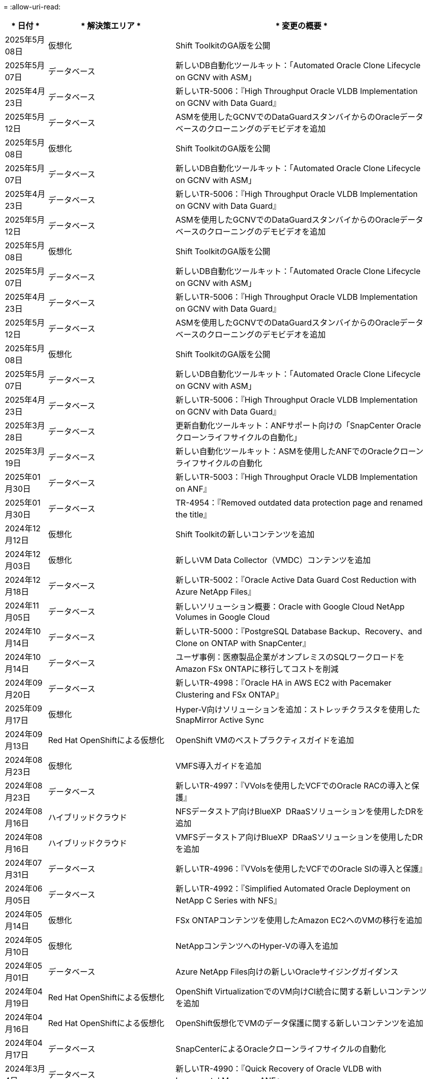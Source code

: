 = 
:allow-uri-read: 


[cols="10%, 30%, 60%"]
|===
| * 日付 * | * 解決策エリア * | * 変更の概要 * 


| 2025年5月08日 | 仮想化 | Shift ToolkitのGA版を公開 


| 2025年5月07日 | データベース | 新しいDB自動化ツールキット：「Automated Oracle Clone Lifecycle on GCNV with ASM」 


| 2025年4月23日 | データベース | 新しいTR-5006：『High Throughput Oracle VLDB Implementation on GCNV with Data Guard』 


| 2025年5月12日 | データベース | ASMを使用したGCNVでのDataGuardスタンバイからのOracleデータベースのクローニングのデモビデオを追加 


| 2025年5月08日 | 仮想化 | Shift ToolkitのGA版を公開 


| 2025年5月07日 | データベース | 新しいDB自動化ツールキット：「Automated Oracle Clone Lifecycle on GCNV with ASM」 


| 2025年4月23日 | データベース | 新しいTR-5006：『High Throughput Oracle VLDB Implementation on GCNV with Data Guard』 


| 2025年5月12日 | データベース | ASMを使用したGCNVでのDataGuardスタンバイからのOracleデータベースのクローニングのデモビデオを追加 


| 2025年5月08日 | 仮想化 | Shift ToolkitのGA版を公開 


| 2025年5月07日 | データベース | 新しいDB自動化ツールキット：「Automated Oracle Clone Lifecycle on GCNV with ASM」 


| 2025年4月23日 | データベース | 新しいTR-5006：『High Throughput Oracle VLDB Implementation on GCNV with Data Guard』 


| 2025年5月12日 | データベース | ASMを使用したGCNVでのDataGuardスタンバイからのOracleデータベースのクローニングのデモビデオを追加 


| 2025年5月08日 | 仮想化 | Shift ToolkitのGA版を公開 


| 2025年5月07日 | データベース | 新しいDB自動化ツールキット：「Automated Oracle Clone Lifecycle on GCNV with ASM」 


| 2025年4月23日 | データベース | 新しいTR-5006：『High Throughput Oracle VLDB Implementation on GCNV with Data Guard』 


| 2025年3月28日 | データベース | 更新自動化ツールキット：ANFサポート向けの「SnapCenter Oracleクローンライフサイクルの自動化」 


| 2025年3月19日 | データベース | 新しい自動化ツールキット：ASMを使用したANFでのOracleクローンライフサイクルの自動化 


| 2025年01月30日 | データベース | 新しいTR-5003：『High Throughput Oracle VLDB Implementation on ANF』 


| 2025年01月30日 | データベース | TR-4954：『Removed outdated data protection page and renamed the title』 


| 2024年12月12日 | 仮想化 | Shift Toolkitの新しいコンテンツを追加 


| 2024年12月03日 | 仮想化 | 新しいVM Data Collector（VMDC）コンテンツを追加 


| 2024年12月18日 | データベース | 新しいTR-5002：『Oracle Active Data Guard Cost Reduction with Azure NetApp Files』 


| 2024年11月05日 | データベース | 新しいソリューション概要：Oracle with Google Cloud NetApp Volumes in Google Cloud 


| 2024年10月14日 | データベース | 新しいTR-5000：『PostgreSQL Database Backup、Recovery、and Clone on ONTAP with SnapCenter』 


| 2024年10月14日 | データベース | ユーザ事例：医療製品企業がオンプレミスのSQLワークロードをAmazon FSx ONTAPに移行してコストを削減 


| 2024年09月20日 | データベース | 新しいTR-4998：『Oracle HA in AWS EC2 with Pacemaker Clustering and FSx ONTAP』 


| 2025年09月17日 | 仮想化 | Hyper-V向けソリューションを追加：ストレッチクラスタを使用したSnapMirror Active Sync 


| 2024年09月13日 | Red Hat OpenShiftによる仮想化 | OpenShift VMのベストプラクティスガイドを追加 


| 2024年08月23日 | 仮想化 | VMFS導入ガイドを追加 


| 2024年08月23日 | データベース | 新しいTR-4997：『VVolsを使用したVCFでのOracle RACの導入と保護』 


| 2024年08月16日 | ハイブリッドクラウド | NFSデータストア向けBlueXP  DRaaSソリューションを使用したDRを追加 


| 2024年08月16日 | ハイブリッドクラウド | VMFSデータストア向けBlueXP  DRaaSソリューションを使用したDRを追加 


| 2024年07月31日 | データベース | 新しいTR-4996：『VVolsを使用したVCFでのOracle SIの導入と保護』 


| 2024年06月05日 | データベース | 新しいTR-4992：『Simplified Automated Oracle Deployment on NetApp C Series with NFS』 


| 2024年05月14日 | 仮想化 | FSx ONTAPコンテンツを使用したAmazon EC2へのVMの移行を追加 


| 2024年05月10日 | 仮想化 | NetAppコンテンツへのHyper-Vの導入を追加 


| 2024年05月01日 | データベース | Azure NetApp Files向けの新しいOracleサイジングガイダンス 


| 2024年04月19日 | Red Hat OpenShiftによる仮想化 | OpenShift VirtualizationでのVM向けCI統合に関する新しいコンテンツを追加 


| 2024年04月16日 | Red Hat OpenShiftによる仮想化 | OpenShift仮想化でVMのデータ保護に関する新しいコンテンツを追加 


| 2024年04月17日 | データベース | SnapCenterによるOracleクローンライフサイクルの自動化 


| 2024年3月4日 | データベース | 新しいTR-4990：『Quick Recovery of Oracle VLDB with Incremental Merge on ANF』 


| 2024年02月15日 | データベース | 新しいTR-4988：『Oracle Database Backup、Recovery、and Clone on ANF with SnapCenter』 


| 2024年7月2日 | データベース | 新しいTR-4987：『Simplified、Automated Oracle Deployment on Amazon FSx ONTAP with iSCSI』 


| 2023年12月18日 | データベース | 新しいTR-4986：『Simplified、Automated Oracle Deployment on Amazon FSx ONTAP with iSCSI』 


| 2023年12月12日 | Red Hat OpenShiftを使用したハイブリッドマルチクラウド | Azure Cloudの新しいコンテンツを追加 


| 2023年12月07日 | データベース | TR-4983：『Simplified、Automated Oracle Deployment on NetApp ASA with iSCSI』 


| 2023年11月27日 | データベース | TR-4979：『Simplified、self-managed Oracle in VMware Cloud on AWS with guest-mounted FSx ONTAP』 


| 2023年11月07日 | ソブリンクラウド | 新しいコンテンツ：オブジェクトストア拡張機能としてのStorageGRID 


| 2023年6月11日 | ソブリンクラウド | NetAppを使用したVMwareソブリンクラウドソリューションに関する新しいコンテンツ 


| 2023年10月11日 | AI | 新しい解決策：DominoデータラボとNetAppによるハイブリッドマルチクラウドMLOps 


| 2023年10月10日 | Red Hat OpenShiftを使用したハイブリッドマルチクラウド | Google Cloud用の新しいコンテンツを追加 


| 2023年09月29日 | データベース | 新しいTR-4981：『Oracle Active Data Guard Cost Reduction with AWS FSx ONTAP』を追加 


| 2023年09月19日 | AI | ホワイトペーパーを追加：Generative AI and NetApp Value 


| 2023年08月17日 | ハイブリッドクラウド | Azure VMware解決策へのディザスタリカバリにVeeam ReplicationとAzure NetApp Filesデータストアを使用するように追加 


| 2023年08月17日 | ハイブリッドクラウド | 「Using Veeam Replication and FSx ONTAP for Disaster Recovery to VMware Cloud on AWS」を追加 


| 2023年08月15日 | 仮想化 | 仮想化（VMware）ランディングページを再設計 


| 2023年08月02日 | データベース | 新しいTR-4977『Oracle Database backup、restore and clone with SnapCenter Services - Azure』を追加 


| 2023年07月14日 | データ分析 | TR-4947：『NetApp NFSストレージを使用したApache Kafkaワークロード』を更新（AWS FSx ONTAPを含む） 


| 2023年9月6日 | データベース | 新しいTR-4973『Quick Recovery and Clone of Oracle VLDB with Incremental Merge on AWS FSx ONTAP』を追加 


| 2023年06月08日 | ハイブリッドクラウド | NetApp Volumeを使用したGCVEを追加- NetApp SnapCenterとVeeamレプリケーションを使用したアプリケーションと整合性のあるディザスタリカバリを追加 


| 2023年06月08日 | ハイブリッドクラウド | GCVE with NetApp Volumes-VM MigrationをGoogle Cloud VMware Engine上のGoogle Cloud NetApp Volume NFS Datastoreに追加（Veeamレプリケーション機能を使用） 


| 2023年05月23日 | 仮想化 | TR-4400：『VMware vSphere Virtual Volumes（vVol）with NetApp ONTAP 』を追加 


| 2023年05月19日 | データベース | 新しいTR-4974：『Oracle 19C in Standalone Restart on AWS FSX/EC2 with NFS/ASM』を追加 


| 2023年05月16日 | Red Hat OpenShiftを使用したハイブリッドマルチクラウド | サイドバーに新しいタイトルと新しいコンテンツを追加しました 


| 2023年05月16日 | Red Hat OpenShiftを使用したハイブリッドマルチクラウド | 新しいコンテンツを追加しました 


| 2023年05月10日 | ハイブリッドクラウド | TR-4955：『Disaster Recovery with Azure NetApp Files （ANF）and Azure VMware解決策 （AVS）』を追加 


| 2023年05月05日 | データベース | 新しいTR-4951：『Backup and Recovery for Microsoft SQL Server on AWS FSx ONTAP』 


| 2023年05月04日 | 仮想化 | 「VMware vSphere 8の新機能」の内容を追加 


| 2023年04月27日 | ハイブリッドクラウド | 「Veeam Backup & Restore in VMware Cloud with AWS FSx ONTAP」を追加 


| 2023年03月31日 | データベース | 「Oracle Database Deployment and Protection in AWS FSX/EC2 with iSCSI/ASM」が追加されました 


| 2023年03月31日 | データベース | SnapCenter サービスを使用したOracleデータベースのバックアップ、リストア、クローン作成が追加されました 


| 2023年03月29日 | オートメーション | 更新されたブログ「FSX ONTAP Monitoring and Auto-Resizing using AWS Lambda Function」で、プライベート/パブリックデプロイメントのオプションと、手動/自動デプロイメントのオプションが追加されました。 


| 2023年03月22日 | オートメーション | 「FSx ONTAP Monitoring and Auto-Resizing Using AWS Lambda Function」のブログを追加 


| 2023年02月15日 | データベース | AWS FSX/EC2にPostgreSQLの高可用性導入とディザスタリカバリ機能を追加しました 


| 2023年02月07日 | ハイブリッドクラウド | ブログ「Announcing General Availability of Google Cloud NetApp Volumes datastore Support for Google Cloud VMware Engine」を追加 


| 2023年02月07日 | ハイブリッドクラウド | TR-4955：『Disaster Recovery with FSx ONTAP and VMC（AWS VMware Cloud）』を追加 


| 2023年01月24日 | データベース | TR-4954：『Oracle Database Deployment and Protection on Azure NetApp Files 』を追加 


| 2023年01月12日 | データベース | 追加のブログ：Protect your SQL Server workloads using NetApp SnapCenter with Amazon FSx ONTAP 


| 2022年12月15日 | データベース | TR-4923：『SQL Server on AWS EC2 using Amazon FSx ONTAP』を追加 


| 2022年6月12日 | データベース | Amazon FSXストレージを使用したハイブリッドクラウドでのOracleデータベースの最新化に関する7つのビデオを追加 


| 2022年10月25日 | ハイブリッドクラウド | NFSデータストアとしてのFSx ONTAP に関するVMwareドキュメントへのリンクを追加 


| 2022年10月25日 | ハイブリッドクラウド | ブログ「Configuring Hybrid Cloud with FSX ONTAP and VMC on AWS SDDC Using VMware HCX」を追加 


| 2022年09月30日 | ハイブリッドクラウド | VMware HCXを使用してFSx ONTAPデータストアにワークロードを移行するソリューションを追加 


| 2022年09月29日 | ハイブリッドクラウド | VMware HCXを使用したANFデータストアへのワークロード移行に関する解決策 を追加 


| 2022年09月14日 | ハイブリッドクラウド | FSx ONTAP / VMCおよびANF / AVSのTCO計算ツールとシミュレータへのリンクを追加 


| 2022年09月14日 | ハイブリッドクラウド | AWS / VMCにNFSデータストアの追加オプションを追加しました 


| 2022年08月25日 | データベース | ブログを追加- Amazon FSXストレージを使用して、ハイブリッドクラウドでOracleデータベースの運用を刷新しましょう 


| 2023年07月11日 | データ分析 | 更新：TR-4947：『Apache Kafka with FSx ONTAP』 


| 2022年08月25日 | AI | 新しい解決策 ：ネットアップとVMwareによるNVIDIA AIエンタープライズ 


| 2022年08月23日 | ハイブリッドクラウド | NFSデータストアの追加オプションのすべてについて、使用可能な最新のリージョンを更新しました 


| 2022年08月05日 | 仮想化 | ESXiおよびONTAP の推奨設定に「Reboot Required」情報を追加しました 


| 2022年07月28日 | ハイブリッドクラウド | DR解決策 とSnapCenter およびVeeam for AWS / VMC（ゲスト接続ストレージ）を追加 


| 2022年07月21日 | ハイブリッドクラウド | CVOとJetStream for AVS（ゲスト接続ストレージ）を搭載したDR解決策 を追加 


| 2022年06月29日 | データベース | WP-7357 ：『 Oracle Database Deployment on EC2/FSX Best Practices』を追加 


| 2022年06月16日 | AI | NVIDIA DGX SuperPODとネットアップの設計ガイドを追加しました 


| 2022年06月10日 | ハイブリッドクラウド | ANFネイティブデータストア概要を備えたAVSと、JetStreamを使用したDRを追加 


| 2022年06月07日 | ハイブリッドクラウド | AVSリージョンのサポートを更新し、公開プレビューのお知らせ/サポートに対応 


| 2022年06月07日 | データ分析 | Splunk Enterprise解決策 を使用したNetApp EF600へのリンクを追加しました 


| 2022年06月02日 | ハイブリッドクラウド | VMwareを使用したネットアップハイブリッドマルチクラウドでのNFSデータストアの利用可能地域のリストが追加されました 


| 2022年05月20日 | AI | SuperPODに関するBeeGFSの設計と導入に関する新しいガイドです 


| 2022年04月01日 | ハイブリッドクラウド | VMwareソリューションを使用してハイブリッドマルチクラウドのコンテンツを整理：各ハイパースケーラのランディングページと、利用可能な解決策 （ユースケース）コンテンツを含める 


| 2022年03月29日 | コンテナ | 新しいTR『DevOps with NetApp Astra』を追加 


| 2022年03月08日 | コンテナ | 新しいビデオデモ「 Accelerate Software Development with Astra Control and NetApp FlexClone Technology 」を追加 


| 2022年03月01日 | コンテナ | NVA-1160に「Installing of Trident Protect via OperatorHub and Ansible」という新しいセクションを追加 


| 2022年02月02日 | 全般 | ランディングページを作成し、 AI と最新のデータ分析のためのコンテンツをより効率的に整理 


| 2022年01月22日 | AI | TR ： AI と分析のワークフローに対応する E シリーズと BeeGFS を使用したデータ移動を追加 


| 2021年12月21日 | 全般 | VMwareを使用して、仮想化とハイブリッドマルチクラウドのコンテンツを整理するためのランディングページを作成 


| 2021年12月21日 | コンテナ | 新しいビデオデモ「 NetApp Astra Control を活用した、事後分析の実施とアプリケーションの NVA-1160 へのリストア」を追加しました 


| 2021年6月12日 | ハイブリッドクラウド | 仮想化環境用のVMwareコンテンツとゲスト接続型ストレージオプションを使用したハイブリッドマルチクラウドの作成 


| 2021年11月15日 | コンテナ | 新しいビデオデモ「 Astra Control を使用した CI / CD パイプラインでのデータ保護」を NVA-1160 に追加 


| 2021年11月15日 | 最新のデータ分析 | 新しいコンテンツ： ConFluent Kafka のベストプラクティス 


| 2021年11月02日 | オートメーション | NetApp Cloud Manager を使用した CVO と Connector の AWS 認証の要件 


| 2021年10月29日 | 最新のデータ分析 | 新しいコンテンツ： TR-4657 - ネットアップのハイブリッドクラウドデータソリューション： Spark と Hadoop 


| 2021年10月29日 | データベース | Oracle データベースのデータ保護を自動化 


| 2021年10月26日 | データベース | ネットアップのソリューションタイルに、エンタープライズアプリケーションとデータベースに関するブログセクションを追加しました。データベースブログに2つのブログを追加。 


| 2021年10月18日 | データベース | TR-4908 - 『 Hybrid Cloud Database Solutions with SnapCenter 』 


| 2021年10月14日 | 仮想化 | VMware VCF ブログシリーズに、ネットアップのパート 1 から 4 を追加 


| 2021年10月04日 | コンテナ | 新しいビデオデモ「Trident Protectを使用したワークロードの移行」をNVA-1160に追加 


| 2021年09月23日 | データ移行 | 新しいコンテンツ： NetApp XCP 向けのネットアップのベストプラクティス 


| 2021年09月21日 | 仮想化 | VMware vSphere 管理者、 VMware vSphere 自動化向けの新しいコンテンツまたは ONTAP 


| 2021年09月09日 | コンテナ | NVA-1160 に、 OpenShift で F5 BIG-IP ロードバランサを統合 


| 2021年08月05日 | コンテナ | NVA-1160に新しいテクノロジ統合を追加- NetApp Trident Protect on Red Hat OpenShift 


| 2021年07月21日 | データベース | Oracle19c for ONTAP の NFS への自動導入 


| 2021年07月02日 | データベース | TR-4897- 『 SQL Server on Azure NetApp Files ： Real Deployment View 』 


| 2021年06月16日 | コンテナ | 新しいビデオデモ「 OpenShift Virtualization のインストール：ネットアップでの Red Hat OpenShift 」を追加しました 


| 2021年06月16日 | コンテナ | 新しいビデオデモ「 OpenShift による仮想マシンの導入： NetAppp を使用した Red Hat OpenShift 」を追加しました 


| 2021年06月14日 | データベース | 解決策に Azure NetApp Files ： Microsoft SQL Server を追加 


| 2021年06月11日 | コンテナ | 新しいビデオデモ「TridentとSnapMirrorを使用したワークロードの移行」をNVA-1160に追加 


| 2021年06月09日 | コンテナ | ネットアップを使用した Red Hat OpenShift での Kubernetes の高度なクラスタ管理に関する NVA-1160 に新しいユースケースを追加しました 


| 2021年05月28日 | コンテナ | NVA-11460 の OpenShift Virtualization に新しいユースケースを追加しました NetApp ONTAP の略 


| 2021年05月27日 | コンテナ | NetApp ONTAP を使用した OpenShift で、 NVA-1160 マルチテナンシーに新しいユースケースを追加しました 


| 2021年05月26日 | コンテナ | ネットアップで NVA-1160 Red Hat OpenShift を追加 


| 2021年05月25日 | コンテナ | ブログ「 Installing NetApp Trident on Red Hat OpenShift – How to Solve the Docker ‘ toomanyrequests ’問題！」を追加 


| 2021年05月19日 | 全般 | FlexPod ソリューションへのリンクを追加 


| 2021年05月19日 | AI | AI コントロールプレーン解決策を PDF から HTML に変換しました 


| 2021年05月17日 | 全般 | 解決策フィードバックタイルをメインページに追加しました 


| 2021年05月11日 | データベース | NFS への Oracle 19C for ONTAP の自動導入が追加されました 


| 2021年05月10日 | 仮想化 | 新しいビデオ： How to use VVOLs with NetApp and VMware Tanzu Basic 、パート 3 


| 2021年05月06日 | Oracleデータベース | FlexPod データセンター上の Oracle 19C RAC データベースへのリンクを追加しました FC 経由で Cisco UCS と NetApp AFF A800 を使用 


| 2021年05月05日 | Oracleデータベース | FlexPod Oracle NVA （ 1155 ）と Automation のビデオを追加しました 


| 2021年05月03日 | デスクトップ仮想化 | FlexPod デスクトップ仮想化ソリューションへのリンクを追加 


| 2021年04月30日 | 仮想化 | ビデオ： How to use VVOLs with NetApp and VMware Tanzu Basic 、パート 2 


| 2021年04月26日 | コンテナ | ブログ「 Using VMware Tanzu with ONTAP to Accelerate Your Kubernetes Journey. 」を追加 


| 2021年04月06日 | 全般 | 「このリポジトリについて」を追加 


| 2021年03月31日 | AI | エッジでの TR-4886 - AI 推論の項「 NetApp ONTAP with Lenovo ThinkSystem 解決策 Design 」を追加 


| 2021年03月29日 | 最新のデータ分析 | NetApp Storage 解決策で NVA-1157 - Apache Spark ワークロードを追加しました 


| 2021年03月23日 | 仮想化 | ビデオ： How to use VVOLs with NetApp and VMware Tanzu Basic 、パート 1 


| 2021年03月09日 | 全般 | E シリーズの内容を追加し、 AI の内容を分類 


| 2021年03月04日 | オートメーション | 新しいコンテンツ： NetApp 解決策の自動化の導入 


| 2021年02月18日 | 仮想化 | TR-4597 VMware vSphere for ONTAP を追加しました 


| 2021年02月16日 | AI | AI Edge 推論の自動導入手順が追加されました 


| 2021年02月03日 | SAP | SAP と SAP HANA のすべてのコンテンツのランディングページを追加 


| 2021年02月01日 | デスクトップ仮想化 | ネットアップ VDS を使用した VDI で、 GPU ノードのコンテンツを追加 


| 2021年01月06日 | AI | 新しい解決策： NVIDIA DGX A100 システムと Mellanox Spectrum イーサネットスイッチを搭載した NetApp ONTAP AI （設計と導入） 


| 2020年12月22日 | 全般 | ネットアップソリューションリポジトリの初版リリース 
|===